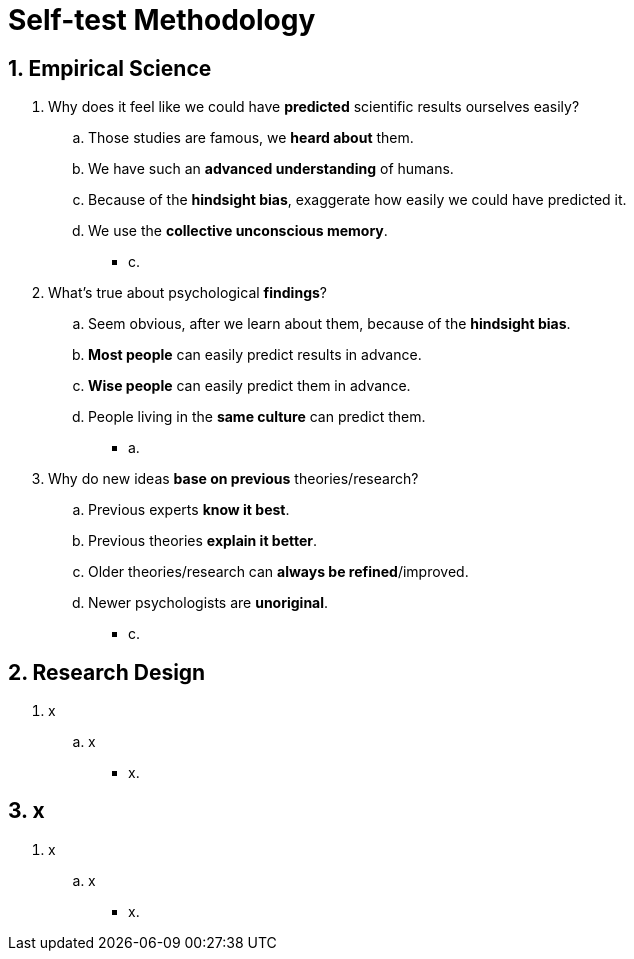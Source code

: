 = Self-test Methodology

== 1. Empirical Science

. Why does it feel like we could have *predicted* scientific results ourselves easily?
.. Those studies are famous, we *heard about* them.
.. We have such an *advanced understanding* of humans.
.. Because of the *hindsight bias*, exaggerate how easily we could have predicted it.
.. We use the *collective unconscious memory*.
** [hiddenAnswer]#c.#
. What's true about psychological *findings*?
.. Seem obvious, after we learn about them, because of the *hindsight bias*.
.. *Most people* can easily predict results in advance.
.. *Wise people* can easily predict them in advance.
.. People living in the *same culture* can predict them.
** [hiddenAnswer]#a.#
. Why do new ideas *base on previous* theories/research?
.. Previous experts *know it best*.
.. Previous theories *explain it better*.
.. Older theories/research can *always be refined*/improved.
.. Newer psychologists are *unoriginal*.
** [hiddenAnswer]#c.#

== 2. Research Design

. x
.. x
** [hiddenAnswer]#x.#

== 3. x

. x
.. x
** [hiddenAnswer]#x.#
